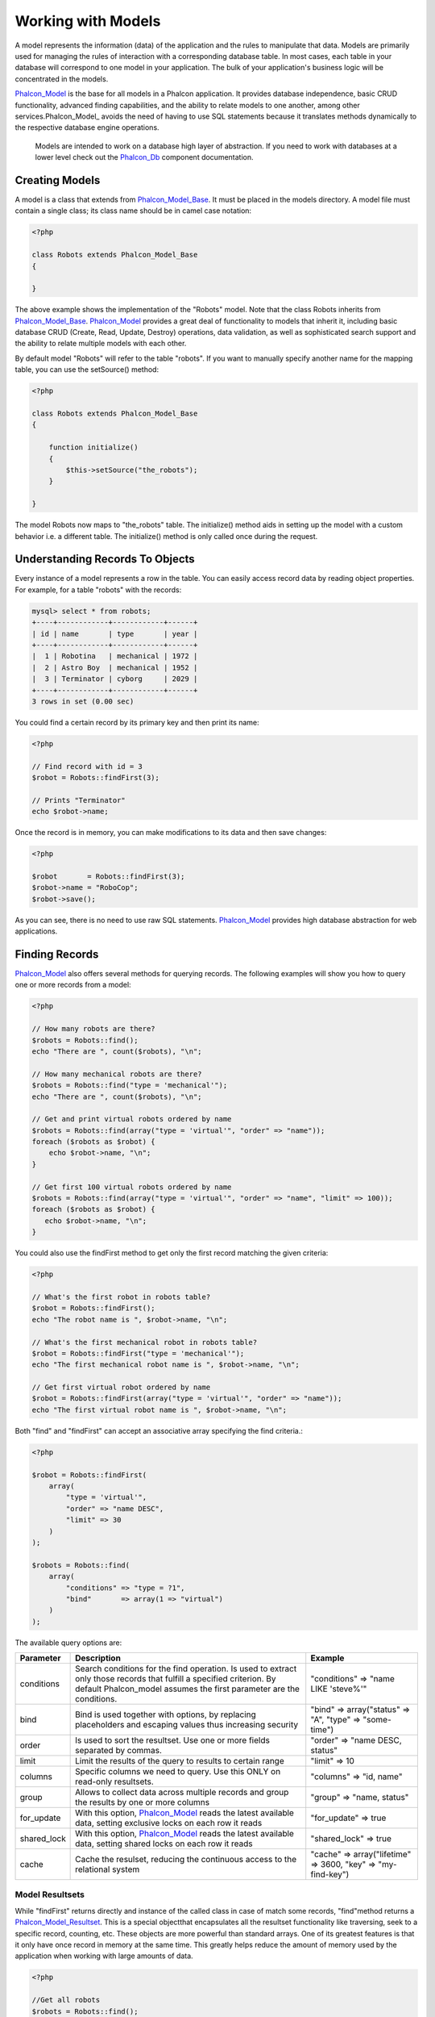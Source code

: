 Working with Models
===================
A model represents the information (data) of the application and the rules to manipulate that data. Models are primarily used for managing the rules of interaction with a corresponding database table. In most cases, each table in your database will correspond to one model in your application. The bulk of your application's business logic will be concentrated in the models. 

Phalcon_Model_ is the base for all models in a Phalcon application. It provides database independence, basic CRUD functionality, advanced finding capabilities, and the ability to relate models to one another, among other services.Phalcon_Model_ avoids the need of having to use SQL statements because it translates methods dynamically to the respective database engine operations. 

.. highlights::

    Models are intended to work on a database high layer of abstraction. If you need to work with databases at a lower level check out the Phalcon_Db_ component documentation.

Creating Models
---------------
A model is a class that extends from Phalcon_Model_Base_. It must be placed in the models directory. A model file must contain a single class; its class name should be in camel case notation: 


.. code-block:: php

    <?php
    
    class Robots extends Phalcon_Model_Base
    {
    
    }

The above example shows the implementation of the "Robots" model. Note that the class Robots inherits from Phalcon_Model_Base_. Phalcon_Model_ provides a great deal of functionality to models that inherit it, including basic database CRUD (Create, Read, Update, Destroy) operations, data validation, as well as sophisticated search support and the ability to relate multiple models with each other. 

By default model "Robots" will refer to the table "robots". If you want to manually specify another name for the mapping table, you can use the setSource() method: 

.. code-block:: php

    <?php
    
    class Robots extends Phalcon_Model_Base
    {
    
        function initialize()
        {
            $this->setSource("the_robots");
        }
    
    }

The model Robots now maps to "the_robots" table. The initialize() method aids in setting up the model with a custom behavior i.e. a different table. The initialize() method is only called once during the request. 

Understanding Records To Objects
-------------------------------
Every instance of a model represents a row in the table. You can easily access record data by reading object properties. For example, for a table "robots" with the records: 

.. code-block:: sql

    mysql> select * from robots;
    +----+------------+------------+------+
    | id | name       | type       | year |
    +----+------------+------------+------+
    |  1 | Robotina   | mechanical | 1972 |
    |  2 | Astro Boy  | mechanical | 1952 |
    |  3 | Terminator | cyborg     | 2029 |
    +----+------------+------------+------+
    3 rows in set (0.00 sec)

You could find a certain record by its primary key and then print its name:

.. code-block:: php

    <?php

    // Find record with id = 3
    $robot = Robots::findFirst(3);
    
    // Prints "Terminator"
    echo $robot->name;

Once the record is in memory, you can make modifications to its data and then save changes:

.. code-block:: php

    <?php

    $robot       = Robots::findFirst(3);
    $robot->name = "RoboCop";
    $robot->save();

As you can see, there is no need to use raw SQL statements. Phalcon_Model_ provides high database abstraction for web applications.

Finding Records
---------------
Phalcon_Model_ also offers several methods for querying records. The following examples will show you how to query one or more records from a model: 

.. code-block:: php

    <?php
    
    // How many robots are there?
    $robots = Robots::find();
    echo "There are ", count($robots), "\n";
    
    // How many mechanical robots are there?
    $robots = Robots::find("type = 'mechanical'");
    echo "There are ", count($robots), "\n";
    
    // Get and print virtual robots ordered by name
    $robots = Robots::find(array("type = 'virtual'", "order" => "name"));
    foreach ($robots as $robot) {
        echo $robot->name, "\n";
    }
    
    // Get first 100 virtual robots ordered by name
    $robots = Robots::find(array("type = 'virtual'", "order" => "name", "limit" => 100));
    foreach ($robots as $robot) {
       echo $robot->name, "\n";
    }

You could also use the findFirst method to get only the first record matching the given criteria:

.. code-block:: php

    <?php
    
    // What's the first robot in robots table?
    $robot = Robots::findFirst();
    echo "The robot name is ", $robot->name, "\n";
    
    // What's the first mechanical robot in robots table?
    $robot = Robots::findFirst("type = 'mechanical'");
    echo "The first mechanical robot name is ", $robot->name, "\n";
    
    // Get first virtual robot ordered by name
    $robot = Robots::findFirst(array("type = 'virtual'", "order" => "name"));
    echo "The first virtual robot name is ", $robot->name, "\n";

Both "find" and "findFirst" can accept an associative array specifying the find criteria.: 

.. code-block:: php

    <?php
    
    $robot = Robots::findFirst(
        array(
            "type = 'virtual'",
            "order" => "name DESC",
            "limit" => 30
        )
    );
    
    $robots = Robots::find(
        array(
            "conditions" => "type = ?1",
            "bind"       => array(1 => "virtual")
        )
    );

The available query options are:

+-------------+----------------------------------------------------------------------------------------------------------------------------------------------------------------------------------------------+--------------------------------------------------------------+
| Parameter   | Description                                                                                                                                                                                  | Example                                                      | 
+=============+==============================================================================================================================================================================================+==============================================================+
| conditions  | Search conditions for the find operation. Is used to extract only those records that fulfill a specified criterion. By default Phalcon_model assumes the first parameter are the conditions. | "conditions" => "name LIKE 'steve%'"                         | 
+-------------+----------------------------------------------------------------------------------------------------------------------------------------------------------------------------------------------+--------------------------------------------------------------+
| bind        | Bind is used together with options, by replacing placeholders and escaping values thus increasing security                                                                                   | "bind" => array("status" => "A", "type" => "some-time")      | 
+-------------+----------------------------------------------------------------------------------------------------------------------------------------------------------------------------------------------+--------------------------------------------------------------+
| order       | Is used to sort the resultset. Use one or more fields separated by commas.                                                                                                                   | "order" => "name DESC, status"                               | 
+-------------+----------------------------------------------------------------------------------------------------------------------------------------------------------------------------------------------+--------------------------------------------------------------+
| limit       | Limit the results of the query to results to certain range                                                                                                                                   | "limit" => 10                                                | 
+-------------+----------------------------------------------------------------------------------------------------------------------------------------------------------------------------------------------+--------------------------------------------------------------+
| columns     | Specific columns we need to query. Use this ONLY on read-only resultsets.                                                                                                                    | "columns" => "id, name"                                      | 
+-------------+----------------------------------------------------------------------------------------------------------------------------------------------------------------------------------------------+--------------------------------------------------------------+
| group       | Allows to collect data across multiple records and group the results by one or more columns                                                                                                  | "group" => "name, status"                                    | 
+-------------+----------------------------------------------------------------------------------------------------------------------------------------------------------------------------------------------+--------------------------------------------------------------+
| for_update  | With this option, Phalcon_Model_ reads the latest available data, setting exclusive locks on each row it reads                                                                               | "for_update" => true                                         | 
+-------------+----------------------------------------------------------------------------------------------------------------------------------------------------------------------------------------------+--------------------------------------------------------------+
| shared_lock | With this option, Phalcon_Model_ reads the latest available data, setting shared locks on each row it reads                                                                                  | "shared_lock" => true                                        | 
+-------------+----------------------------------------------------------------------------------------------------------------------------------------------------------------------------------------------+--------------------------------------------------------------+
| cache       | Cache the resulset, reducing the continuous access to the relational system                                                                                                                  | "cache" => array("lifetime" => 3600, "key" => "my-find-key") | 
+-------------+----------------------------------------------------------------------------------------------------------------------------------------------------------------------------------------------+--------------------------------------------------------------+

Model Resultsets
^^^^^^^^^^^^^^^^
While "findFirst" returns directly and instance of the called class in case of match some records, "find"method returns a Phalcon_Model_Resultset_. This is a special objectthat encapsulates all the resultset functionality like traversing, seek to a specific record, counting, etc. These objects are more powerful than standard arrays. One of its greatest features is that it only have once record in memory at the same time. This greatly helps reduce the amount of memory used by the application when working with large amounts of data. 

.. _Phalcon_Model_Resultset: ../api/Phalcon_Model_Resultset.html

.. code-block:: php

    <?php
    
    //Get all robots
    $robots = Robots::find();
    
    //Traversing with a foreach
    foreach($robots as $robot){
      echo $robot->name, "\n";
    }
    
    //Traversing with a while
    $robots->rewind();
    while($robots->valid()){
      $robot = $robots->current();
      echo $robot->name, "\n";
      $robots->next();
    }
    
    //Count the resultset
    echo count($robots);
    
    //Alternative way to count the resultset
    echo $robots->count();
    
    //Move the internal cursor to the third robot
    $robots->seek(2);
    $robot = $robots->current()
    
    //Access a robot by its position in the resultset
    $robot = $robots[5];
    
    //Check if there is a record in certain position
    if (isset($robots[3]) {
       $robot = $robots[3];
    }
    
    //Get the first record in the resultset
    $robot = robots->getFirst();
    
    //Get the last record
    $robot = robots->getLast();

Note that resultsets can be serialized to store it to a cache or some backend you want. But also note that this forces to Phalcon_Model to unroll each row in the resultset into a big array consuming more memory, at least for one moment. 

.. code-block:: php

    <?php
    
    //Query all records from model parts
    $parts = Parts::find();
    
    //Store the resultset into a file
    file_put_contents("cache.txt", serialize($parts));
    
    //Get parts from file
    $parts = unserialize(file_get_contents("cache.txt"));
    
    //Traverse the parts
    foreach ($parts as $part) {
       echo $part->id;
    }



Binding Parameters
^^^^^^^^^^^^^^^^^^
Binding parameters is also supported in Phalcon_Model. The binding process impact the performance minimally but reduce the possibility to be attacked using SQL injection techniques. Both string and integer placeholders are supported. Binding parameters can simply be achieved as follows: 

.. code-block:: php

    <?php
    
    //Query robots binding parameters with string placeholders
    $conditions = "name = :name: AND type = :type:";
    $parameters = array("name" => "Robotina", "type" => "maid");
    $robots = Robots::find(array($conditions, "bind" => $parameters));
    
    //Query robots binding parameters with integer placeholders
    $conditions = "name = ?1 AND type = ?2";
    $parameters = array(1 => "Robotina", 2 => "maid");
    $robots = Robots::find(array($conditions, "bind" => $parameters));
    
    //Query robots binding parameters with both string and integer placeholders
    $conditions = "name = :name: AND type = ?1";
    $parameters = array("name" => "Robotina", 1 => "maid");
    $robots = Robots::find(array($conditions, "bind" => $parameters));

When use numeric placeholders define it as integers, by example: 1 or 2.In this case "1" or "2" are considered strings and not numbers, so the placeholder could not be sucessfully replaced. 

With the MySQL adapter strings are automatically escaped using `mysqli_real_escape_string <http://php.net/manual/en/mysqli.real-escape-string.php>`_ .That function takes into account the connection charset, so its recommended define it in the connection parameters or in the MySQL server configuration. 

Binding parameters is available for all the query methods (like find and findFirst) alsothe calculations methods (count, sum, average, etc). 

Caching Resultsets
^^^^^^^^^^^^^^^^^^
Access to database systems is often one of the most common bottlenecks that reduces the performance of web applications. This is because of the complex connection procedures, among other things, that PHP must do in each request to obtain data from a database system. A well known technique to avoid the continuos access to databases is cache the resultsets obtained from the database in an intermediate and less crowded medium. 

Phalcon_Model_ is integrated with the Phalcon_Cache_ component to provide a fancy syntax caching resultsets. The first step to cache a resulset is define a default cache backend in the model manager: 

.. _Phalcon_Cache: ../api/Phalcon_Cache_.html

.. code-block:: php

    <?php
    
    //Cache data for one day by default
    $frontendOptions = array(
      "lifetime" => 86400
    );
    
    //Memcached connection settings
    $backendOptions = array(
      "host" => "localhost",
      "port" => "11211"
    );
    
    //Create a memcached cache
    $cache = Phalcon_Cache::factory("Data", "Memcached", $frontendOptions, $backendOptions);
    
    //Set the cache to the models manager
    Phalcon_Model_Manager::getDefault()->setCache($cache);

The above example gives you full control over the cache definition and customization. But it could be very verbose for most cases. If you are using models with Phalcon_Controller_Front_ you could setup the cache configuration as part of the bootstrap configuration:

.. _Phalcon_Controller_Front: ../api/Phalcon_Controller_Front.html

.. code-block:: php

    <?php

    $front = Phalcon_Controller_Front::getInstance();
    
    //Setting up framework config
    $config = new Phalcon_Config(array(
       "database" => array(
          "adapter" => "Mysql",
          "host" => "localhost",
          "username" => "scott",
          "password" => "cheetah",
          "name" => "test_db"
       ),
       "models" => array(
          "cache" => array(
            "adapter" => "File",
            "cacheDir" => "../app/cache/",
            "lifetime" => 3600
          )
       ),
       "phalcon" => array(
          "controllersDir" => "../app/controllers/",
          "modelsDir" => "../app/models/",
          "viewsDir" => "../app/views/"
       )
    ));
    
    //Set the configuration
    $front->setConfig($config);

This will define the default cache options for all the caches in the application. Moreover, if you are using ini configuration files you need to add the following section to setup the cache settings: 

.. code-block:: ini

    [models]
    cache.adapter = "Memcached"
    cache.host = "localhost"
    cache.port = 11211
    cache.lifetime = 3600

Once the cache setup is properly defined you could cache resultsets as follows:

.. code-block:: php

    <?php
    
    //Get products without caching
    $products = Products::find();
    
    //Just cache the resultset. The cache will expire in 1 hour (3600 seconds)
    $products = Products::find(array("cache" => true));
    
    //Cache the resultset only for 5 minutes
    $products = Products::find(array("cache" => 300));
    
    //Cache the resultset with a key pre-defined
    $products = Products::find(array("cache" => array("key" => "my-products-key")));
    
    //Cache the resultset with a key pre-defined and for 2 minutes
    $products = Products::find(array(
       "cache" => array(
          "key" => "my-products-key",
          "lifetime" => 120
       )
    ));
    
    //Using a custom cache
    $products = Products::find(array("cache" => $myCache));

By default, Phalcon_Model will create a unique key to store the resultsetusing a md5 hash of the SQL select statement generated internally. This is very practical because it generate a new key in case of some of the condition's parameters have been changed. If you want to control your own cache keys you could use the "key" parameter as seen above. For automatic generation of MD5 keys, could be useful to retrieve the generated key, you may use it to remove the cached data from the cache bucket: 

.. code-block:: php

    <?php
    
    //Cache the resultset using an automatic key
    $products = Products::find(array("cache" => 3600));
    
    //Get last generated key
    $automaticKey = $products->getCache()->getLastKey();
    
    //Use resultset as normal
    foreach($products as $product){
      //...
    }

Automatic keys generated by Phalcon_Model are always prefixed with "phc". This helps you to easily query the cache's items related to Phalcon_Model: 

.. code-block:: php

    <?php
    
    //Set the cache to the models manager
    $cache = Phalcon_Model_Manager::getDefault()->getCache();
    
    //Get keys created by Phalcon_Model
    foreach($cache->queryKeys("phc") as $key){
         echo $key, "\n";
    }

Note that not all resultsets must be cached. Results that change very frequently should not be cached because of the records presented do not represent the reality. By the same way, those with a lot of records should not be cached as this may be counterproductive in terms of performance. Caching could be also applied to resultsets generated using relationships:

.. code-block:: php

    <?php

    //Query some post
    $post = Post::findFirst();
    
    //Get comments related to a post, also cache it
    $comments = $post->getComments(array("cache" => true));
    
    //Get comments related to a post, setting lifetime
    $comments = $post->getComments(array("cache" => true, "lifetime" => 3600));

On the other hand, when you have knowledge that a resultset has been changed you might require force a cache refresh. This could be done by deleting it using the generated key. 

Relationships between Models
----------------------------
There are four types of multiple relationships: one-on-one, one-to-many, many-to-one and many-to-many. The relationship may be unidirectional or bidirectional, and each can be simple or by a combination of models. Normally the model manager manages foreign key constraints for these relationships, the definition of these helps the reliable data integrity and the easy finding of related records to a model. Through the implementation of relations is possible to access records relating to each record in a uniform way. 

Unidirectional relationships
^^^^^^^^^^^^^^^^^^^^^^^^^^^^
Unidirectional relations are those that are generated in relation to one another but not vice versa. Using the methods belongsTo, hasOne or hasMany states that one or more fields refer to equivalents in another model. 

Bidirectional relations
^^^^^^^^^^^^^^^^^^^^^^^
The bidirectional relations build relationships in which each has a complementary and vice versa.

Defining relationships
^^^^^^^^^^^^^^^^^^^^^^
In Phalcon, relationships must be defined in the "initialize" method of a model. There are 3 methods to define relationships, all of them requires 3 parameters, local fields, referenced model, referenced fields, these methods are: 

+-----------+----------------------------+
| Method    | Description                | 
+===========+============================+
| hasMany   | Defines a 1-n relationship | 
+-----------+----------------------------+
| hasOne    | Defines a 1-1 relationship | 
+-----------+----------------------------+
| belongsTo | Defines a n-1 relationship | 
+-----------+----------------------------+

The following schema shows 3 tables whose relations will serve us as an example to explain the relationships:

.. code-block:: sql

    CREATE TABLE `robots` (
      `id` int(10) unsigned NOT NULL AUTO_INCREMENT,
      `name` varchar(70) NOT NULL,
      `type` varchar(32) NOT NULL,
      `year` int(11) NOT NULL,
      PRIMARY KEY (`id`)
    );
    
    CREATE TABLE `robots_parts` (
      `id` int(10) unsigned NOT NULL AUTO_INCREMENT,
      `robots_id` int(10) NOT NULL,
      `parts_id` int(10) NOT NULL,
      `created_at` DATE NOT NULL,
      PRIMARY KEY (`id`),
      KEY `robots_id` (`robots_id`),
      KEY `parts_id` (`parts_id`)
    );
    
    CREATE TABLE `parts` (
      `id` int(10) unsigned NOT NULL AUTO_INCREMENT,
      `name` varchar(70) NOT NULL,
      PRIMARY KEY (`id`)
    );

The model "Robots" has many "RobotsParts". Similar case for model "Parts" that has many "RobotsParts". On the other hand "RobotsParts" belongs to "Robots" and "Parts" models as a one-to-many relation. The models with their relations could be implemented as follows:

.. code-block:: php

    <?php
    
    class Robots extends Phalcon_Model_Base
    {
    
      function initialize()
      {
         $this->hasMany("id", "RobotsParts", "robots_id");
      }
    
    }



.. code-block:: php

    <?php
    
    class Parts extends Phalcon_Model_Base
    {
    
      function initialize(){
         $this->hasMany("id", "RobotsParts", "parts_id");
      }
    
    }



.. code-block:: php

    <?php
    
    class RobotsParts extends Phalcon_Model_Base
    {
    
      function initialize(){
         $this->belongsTo("robots_id", "Robots", "id");
         $this->belongsTo("parts_id", "Parts", "id");
      }
    
    }

The first parameter indicates the field of the local model that is making the association; the second indicates the name of the referenced model and the third field name in the referenced field. You could also use arrays to define multiple fields in the relationship. 

Taking advantage of relationships
^^^^^^^^^^^^^^^^^^^^^^^^^^^^^^^^^
When explicitly define the relationships between models,is easy to find records relating to a previously consulted. 

.. code-block:: php

    <?php
    
    $robot = Robots::findFirst(2);
    foreach ($robot->getRobotsParts() as $robotPart) {
    	echo $robotPart->getParts()->name, "\n";
    }

Phalcon uses the magic method __call to take advantage of relationships in an easier way. If the called method has a "get" prefix Phalcon_Model will return a findFirst/find result. The following example compares the use of magic method and its respective code doing it manually: 

.. code-block:: php
    
    <?php

    $robot = Robots::findFirst(2);

    //Robots model has a 1-n (hasMany)
    //relationship to RobotsParts then
    $robotsParts = $robot->getRobotsParts();

    //Only parts that match conditions
    $robotsParts = $robot->getRobotsParts("created_at='2012-03-15'");

    $robotPart = RobotsParts::findFirst(1);

    //RobotsParts model has a n-1 (belongsTo)
    //relationship to RobotsParts then
    $robot = $robotPart->getRobots();

.. code-block:: php
    
    <?php

    $robot = Robots::findFirst(2);

    //Robots model has a 1-n (hasMany)
    //relationship to RobotsParts then
    $robotsParts = RobotsParts::find("robots_id='".$robot->id."'");

    //Only parts that match conditions
    $robotsParts = RobotsParts::find("robots_id='".$robot->id."' AND created_at='2012-03-15'");

    $robotPart = RobotsParts::findFirst(1);

    //RobotsParts model has a n-1 (belongsTo)
    //relationship to RobotsParts then
    $robot = Robots::findFirst("id='".$robotPart->robots_id."'");


Prefix "get" is used to find/findFirst related records. You can also use "count" to return an integer value result of count the related records: 

.. code-block:: php

    <?php
    
    $robot = Robots::findFirst(2);
    echo "The robot have ", $robot->countRobotsParts(), " parts\n";


Virtual Foreign Keys
^^^^^^^^^^^^^^^^^^^^
By default, relationships does not act like database foreign keys, that is, if you try to insert/update a value not having a valid value on its referenced model, Phalcon will not throw a validation message or anything. You can modify this behavior by adding a fourth parameter when defining a relationship. Let's change the RobotsPart model to use its relationships as foreign keys:

.. code-block:: php

    <?php
    
    class RobotsParts extends Phalcon_Model_Base
    {
    
      function initialize()
      {
         $this->belongsTo("robots_id", "Robots", "id", array(
           "foreignKey" => true
         ));
         $this->belongsTo("parts_id", "Parts", "id", array(
           "foreignKey" => array(
              "message" => "The part_id does not exist on the parts model"
           )
         ));
      }
    
    }

If you alter a belongsTo relationship to act as foreign key, it will validate that values inserted/updated on those fields have a valid value on the referenced model. On the other hand, if a hasMany/hasOne is altered it will validate that records cannot be deleted if that record is used on any referenced model. 

.. code-block:: php

    <?php
    
    class Parts extends Phalcon_Model_Base
    {
    
      function initialize()
      {
         $this->hasMany("id", "RobotsParts", "parts_id", array(
         	"foreignKey" => array(
         	   "message" => "The part cannot be deleted because other robots are using it"
         	)
         ));
      }
    
    }



Generating Calculations
-----------------------
Calculations are helpers for the well known functions of database systems such as COUNT, SUM, MAX, MIN or AVG.Phalcon_Model allow to use this functions in an easier way: Count examples:

.. code-block:: php

    <?php
    
    //How many employees are?
    $rowcount = Employees::count();
    
    //How many different areas are assigned to employees?
    $rowcount = Employees::count(array("distinct" => "area"));
    
    //How many employees are in the Testing area?
    $rowcount = Employees::count("area='Testing'");
    
    //Count employees grouping results by their area
    $group = Employees::count(array("group" => "area"));
    foreach($group as $row){
       echo "There are ", $group->rowcount, " in ", $group->area;
    }
    
    //Count employees grouping by their area and ordering the result by count
    $group = Employees::count(array("group" => "area", "order" => "rowcount"));

Sumatories examples:

.. code-block:: php

    <?php
    
    //How much are the salaries of all employees?
    $total = Employees::sum(array("column" => "salary"));
    
    //How much are the salaries of all employees in the Sales area?
    $total = Employees::sum(array("column" => "salary", "conditions" => "area='Sales'"));
    
    //Generate a grouping of the salaries of each area
    $group = Employees::sum(array("column" => "salary", "group" => "area"));
    foreach($group as $row){
       echo "The sumatory of salaries of the ", $group->area, " is ", $group->sumatory;
    }
    
    //Generate a grouping of the salaries of each area ordering salaries from higher to lower
    $group = Employees::sum(array("column" => "salary", "group" => "area", "order" => "sumatory DESC"));

Averages examples:

.. code-block:: php

    <?php
    
    //What is the average salary for all employees?
    $average = Employees::average(array("column" => "salary"));
    
    //What is the average salary for the Sales's area employees?
    $average = Employees::average(array("column" => "salary", "conditions" => "area='Sales'"));

Maximum/Minimum examples:

.. code-block:: php

    <?php
    
    //What is the oldest age of all employees?
    $age = Employees::maximum(array("column" => "age"));
    
    //What is the oldest of employees from the Sales area?
    $age = Employees::maximum(array("column" => "age", "conditions" => "area='Sales'"));
    
    //What is the lowest salary of all employees?
    $salary = Employees::minimum(array("column" => "salary"));



Creating Updating/Records
-------------------------
The method Phalcon_Model_Base::save() allows you to create/update records according to whether they already exist in the table associated with a model. The save method is called out internally by create and update methods of Phalcon_Model. For this to work as expected it is necessary to have properly defined a primary key in the entity to determine whether a record should be updated or created. 

Also the method executes associated validators, virtual foreign keys and events that are defined in the model.

.. code-block:: php

    <?php

    $robot = new Robots();
    $robot->type = "mechanical";
    $robot->name = "Astro Boy";
    $robot->year = 1952;
    if($robot->save() == false){
       echo "Umh, We can't store robots right now: \n";
       foreach ($robot->getMessages() as $message) {
          echo $message, "\n";
       }
    } else {
       echo "Great, a new robot was saved successfully!";
    }



Auto-generated identity columns
^^^^^^^^^^^^^^^^^^^^^^^^^^^^^^^
Some models may have identity columns. These columns usually are the primary key of the mapped table. Phalcon_Model can recognize the identity column and will omit it from the internal SQL INSERT, so the database system could generate an auto-generated value for it. 

Validation Messages
^^^^^^^^^^^^^^^^^^^
Phalcon_Model has a message subsystem that allows a flexible way to output or store the validation messages generatedin the insertion/updating processes. 

Each message consists of an instance of the class Phalcon_Model_Message. The set of messages generated can be gotten with the method getMessages(). Each message provides extended information like the field name that generated the message or the message type:

.. code-block:: php

    <?php

    if ($robot->save() == false) {
       foreach ($robot->getMessages() as $message) {
          echo "Message: ", $message->getMessage();
          echo "Field: ", $message->getField();
          echo "Type: ", $message->getType();
       }
    }

The following types of validation messages can be generated by Phalcon_Model:

+---------------------+------------------------------------------------------------------------------------------------------------------------------------+
| Type                | Description                                                                                                                        | 
+=====================+====================================================================================================================================+
| PresenceOf          | Generated when a field with a not-null attribute on the database is trying to insert/update a null value                           | 
+---------------------+------------------------------------------------------------------------------------------------------------------------------------+
| ConstraintViolation | Generated when a field part of a virtual foreign key is trying to insert/update a value that doesn't exist in the referenced model | 
+---------------------+------------------------------------------------------------------------------------------------------------------------------------+
| InvalidValue        | Generated when a validator failed due to an invalid value                                                                          | 
+---------------------+------------------------------------------------------------------------------------------------------------------------------------+


Validation Events
^^^^^^^^^^^^^^^^^
Models allow you to implement events that will be thrown when performing an insert or update. They help to define business rules for a certain model. The following are the events supported by Phalcon_Model and their order of execution:

+--------------------+--------------------------+-----------------------+---------------------------------------------------------------------------------------------------------------------+
| Operation          | Name                     | Can stop operation?   | Explanation                                                                                                         | 
+====================+==========================+=======================+=====================================================================================================================+
| Inserting/Updating | beforeValidation         | YES                   | Is executed before the fields are validated for not nulls or foreign keys                                           | 
+--------------------+--------------------------+-----------------------+---------------------------------------------------------------------------------------------------------------------+
| Inserting          | beforeValidationOnCreate | YES                   | Is executed before the fields are validated for not nulls or foreign keys when an insertion operation is being made | 
+--------------------+--------------------------+-----------------------+---------------------------------------------------------------------------------------------------------------------+
| Updating           | beforeValidationOnUpdate | YES                   | Is executed before the fields are validated for not nulls or foreign keys when an updating operation is being made  | 
+--------------------+--------------------------+-----------------------+---------------------------------------------------------------------------------------------------------------------+
| Inserting/Updating | onValidationFails        | YES (already stopped) | Is executed after an integrity validator fails                                                                      | 
+--------------------+--------------------------+-----------------------+---------------------------------------------------------------------------------------------------------------------+
| Inserting          | afterValidationOnCreate  | YES                   | Is executed after the fields are validated for not nulls or foreign keys when an insertion operation is being made  | 
+--------------------+--------------------------+-----------------------+---------------------------------------------------------------------------------------------------------------------+
| Updating           | afterValidationOnUpdate  | YES                   | Is executed after the fields are validated for not nulls or foreign keys when an updating operation is being made   | 
+--------------------+--------------------------+-----------------------+---------------------------------------------------------------------------------------------------------------------+
| Inserting/Updating | afterValidation          | YES                   | Is executed after the fields are validated for not nulls or foreign keys                                            | 
+--------------------+--------------------------+-----------------------+---------------------------------------------------------------------------------------------------------------------+
| Inserting/Updating | beforeSave               | YES                   | Runs before the required operation over the database system                                                         | 
+--------------------+--------------------------+-----------------------+---------------------------------------------------------------------------------------------------------------------+
| Updating           | beforeUpdate             | YES                   | Runs before the required operation over the database system only when an updating operation is being made           | 
+--------------------+--------------------------+-----------------------+---------------------------------------------------------------------------------------------------------------------+
| Inserting          | beforeCreate             | YES                   | Runs before the required operation over the database system only when an inserting operation is being made          | 
+--------------------+--------------------------+-----------------------+---------------------------------------------------------------------------------------------------------------------+
| Updating           | afterUpdate              | NO                    | Runs after the required operation over the database system only when an updating operation is being made            | 
+--------------------+--------------------------+-----------------------+---------------------------------------------------------------------------------------------------------------------+
| Inserting          | afterCreate              | NO                    | Runs after the required operation over the database system only when an inserting operation is being made           | 
+--------------------+--------------------------+-----------------------+---------------------------------------------------------------------------------------------------------------------+
| Inserting/Updating | afterSave                | NO                    | Runs after the required operation over the database system                                                          | 
+--------------------+--------------------------+-----------------------+---------------------------------------------------------------------------------------------------------------------+


Implement a Business Rule
^^^^^^^^^^^^^^^^^^^^^^^^^
When an insert, update or delete is executed, the model verifies if there are any methods with the names of the events listed in the table above. 

We recommend that validation methods are declared protected to prevent that business logic implementation are exposed publicly. 

The following example implements an event that validates the year to update or insert cannot be smaller than 0: 

.. code-block:: php

    <?php
    
    class Robots extends Phalcon_Model_Base
    {
    
        function beforeSave()
        {
            if ($this->year < 0) {
                echo "Year cannot be smaller than zero!";
                return false;
            }
        }
    
    }

Some events allow returning false as an indication to stop the current operation. If an event doesn't return anything, Phalcon_Model will assume a true value.

Validating Data Integrity
^^^^^^^^^^^^^^^^^^^^^^^^^
Phalcon_Model provides several events to validate data and implement business rules. The special "validation" event allows us to call built-in validators over the record. Phalcon implement a couple of built-in validators that can be used at this stage of validation. 

The following example shows how to use it: 

.. code-block:: php

    <?php
    
    class Robots extends Phalcon_Model_Base
    {
    
        function validation()
        {
           $this->validate("InclusionIn", array(
              "field" => "type",
              "domain" => array("Mechanical", "Virtual")
           ));
           $this->validate("Uniqueness", array(
              "field" => "name",
              "message" => "The robot name must be unique"
           ));
           if ($this->validationHasFailed() == true) {
              return false;
           }
        }
    
    }

The above example performs a validation using the built-in validator "InclusionIn". It checks the value of the field "type"in a domain list. If the value is not included in the method then will fail returning false. The following built-in validators are available:

+--------------+-----------------------------------------------------------------------------------------------------------------------------------------+---------+
| Name         | Explanation                                                                                                                             | Example | 
+==============+=========================================================================================================================================+=========+
| Email        | Validates that field contains a valid email format                                                                                      | Example | 
+--------------+-----------------------------------------------------------------------------------------------------------------------------------------+---------+
| ExclusionIn  | Validates that a value is not within a list of possible values                                                                          | Example | 
+--------------+-----------------------------------------------------------------------------------------------------------------------------------------+---------+
| InclusionIn  | Validates that a value is within a list of possible values                                                                              | Example | 
+--------------+-----------------------------------------------------------------------------------------------------------------------------------------+---------+
| Numericality | Validates that a field has a numeric format                                                                                             | Example | 
+--------------+-----------------------------------------------------------------------------------------------------------------------------------------+---------+
| Regex        | Validates that the value of a field matches a regular expression                                                                        | Example | 
+--------------+-----------------------------------------------------------------------------------------------------------------------------------------+---------+
| Uniqueness   | Validates that a field or a combination of a set of fields  are not present more than once in the existing records of the related table | Example | 
+--------------+-----------------------------------------------------------------------------------------------------------------------------------------+---------+

In addition to the built-in validatiors, you can define your own validations using model events:

.. code-block:: php

    <?php
    
    class Robots extends Phalcon_Model_Base
    {
    
       function beforeSave()
       {
           if ($this->type == "Old") {
              $message = new Phalcon_Model_Message("Sorry, old robots are not allowed anymore", "type", "MyType");
              $this->appendMessage($message);
              return false;
           }
           return true;
       }
    
    }


Deleting Records
----------------
The method Phalcon_Model_Base::delete allows to delete a record in memory. You can use it as follows:

.. code-block:: php

    <?php

    $robot = Robots::findFirst(11);
    if ($robot != false){
       if ($robot->delete() == false) {
          echo "Sorry, we can't delete the robot right now: \n";
          foreach ($robot->getMessages() as $message) {
             echo $message, "\n";
          }
       } else {
         echo "The robot was deleted successfully!";
       }
    }

Also you can delete many records traversing a resultset by using a foreach:

.. code-block:: php

    <?php

    foreach (Robots::find("type='mechanical'") as $robot) {
       if ($robot->delete() == false) {
          echo "Sorry, we can't delete the robot right now: \n";
          foreach ($robot->getMessages() as $message) {
             echo $message, "\n";
          }
       } else {
         echo "The robot was deleted successfully!";
       }
    }

The next events are available to define custom business rules that should to be executed when a delete operation is being made. 

+-----------+--------------+---------------------+------------------------------------------+
| Operation | Name         | Can stop operation? | Explanation                              | 
+===========+==============+=====================+==========================================+
| Deleting  | beforeDelete | YES                 | Runs before the delete operation is made | 
+-----------+--------------+---------------------+------------------------------------------+
| Deleting  | afterDelete  | NO                  | Runs after the delete operation was made | 
+-----------+--------------+---------------------+------------------------------------------+


Transactions
------------
When a process performs multiple operations on a database, sometimes is required that each run in a complete and satisfactory way. Data integrity is lost when operations are interrupted and not completed successfully. Transactions in software just try to avoid these situations. 

Transactions in Phalcon basically let to separate the objects belonging to a transaction so that all operations carried out by them can maintain a consistent state and could be rolled back if required. 

.. code-block:: php

    <?php

    try {
    
     //Request a transaction
     $transaction = Phalcon_Transaction_Manager::get();
    
     $robot = new Robots();
     $robot->setTransaction($transaction);
     $robot->name = "WALLÂ·E";
     $robot->created_at = date("Y-m-d");
     if ($robot->save() == false) {
        $transaction->rollback("Cannot save robot");
     }
    
     $robotPart = new RobotParts();
     $robotPart->setTransaction($transaction);
     $robotPart->type = "head";
     if ($robotPart->save() == false) {
        $transaction->rollback("Cannot save robot part");
     }
    
     //Everything goes fine, let's commit the transaction
     $transaction->commit();
    
    } catch(Phalcon_Transaction_Failed $e) {
     echo "Failed, reason: ", $e->getMessage();
    }

Transactions can be used to delete many records in a consistent way:

.. code-block:: php

    <?php

    try {
    
      //Request a transaction
      $transaction = Phalcon_Transaction_Manager::get();
    
      //Get the robots will be deleted
      foreach (Robots::find("type='mechanical'") as $robot) {
        $robot->setTransaction($transaction);
        if ($robot->delete() == false) {
           //Something goes wrong, we should to rollback the transaction
           foreach ($robot->getMessages() as $message) {
              $transaction->rollback($message->getMessage());
           }
        }
      }
    
      //Everything goes fine, let's commit the transaction
      $transaction->commit();
    
      echo "Robots were deleted successfully!";
    
    } catch(Phalcon_Transaction_Failed $e){
      echo "Failed, reason: ", $e->getMessage();
    }

Transactions are reused no matter from which part of the application is obtained the transaction object. Only when performing a commit or rollback the transaction will generate a new one. 

Models Meta-Data
----------------
To speed up development Phalcon_Model helps you to query fields and constraints from tables relatedto models. In this task,  Phalcon_Model_MetaData, plays an important role. A global instance of that class is created to manage and cache table meta-data. 

Sometimes it is necessary to get those attributes when working with models. You can get a meta-data instance by this way: 

.. code-block:: php

    <?php

    $robot = new Robots();
    
    //Get Phalcon_Model_Metadata instance
    $metaData = $robot->getManager()->getMetaData();
    
    //Get robots fields names
    $attributes = $metaData->getAttributes($robot);
    print_r($attributes);
    
    //Get robots fields data types
    $dataTypes = $metaData->getDataTypes($robot);
    print_r($dataTypes);



Caching Meta-Data
^^^^^^^^^^^^^^^^^
Once the application is in a production stage, it is not necessary to query the metadata of the table from the database system each time you use the table. This could be done caching the meta-data using any of the following adapters: 

+---------+------------------------------------------------------------------------------------------------------------------------------------------------------------------------------------------------------------------------------------------------------------------------------------------------------------------------------------------------------------------+--------------------------------+
| Adapter | Description                                                                                                                                                                                                                                                                                                                                                      | API                            | 
+=========+==================================================================================================================================================================================================================================================================================================================================================================+================================+
| Memory  | This adapter is used by default in Phalcon. The meta-data is cached only during the request. When it finishes, the meta-data are released as part of the normal memory of the request. This adapter is perfect when the application is in development so as to refresh the metadata in each request updating new fields added or modifications to existing ones. | Phalcon_Model_MetaData_Memory  | 
+---------+------------------------------------------------------------------------------------------------------------------------------------------------------------------------------------------------------------------------------------------------------------------------------------------------------------------------------------------------------------------+--------------------------------+
| Session | This adapter stores meta-data in the $_SESSION superglobal. This adapter is recommended only when the application is actually using a few number of models. The meta-data are refreshed everytime a new session starts. This also requires to start the session with session_start before use any of models.                                                     | Phalcon_Model_MetaData_Session | 
+---------+------------------------------------------------------------------------------------------------------------------------------------------------------------------------------------------------------------------------------------------------------------------------------------------------------------------------------------------------------------------+--------------------------------+
| Apc     | The Apc adapter uses the  Alternative PHP Cache (APC) to store the table meta-data. You can specify the lifetime of the data with options. This is the most recommended way to store meta-data when the application is in production stage.                                                                                                                      | Phalcon_Model_MetaData_Apc     | 
+---------+------------------------------------------------------------------------------------------------------------------------------------------------------------------------------------------------------------------------------------------------------------------------------------------------------------------------------------------------------------------+--------------------------------+

If you want to have full control over the meta-data caching process. You could replace the active meta-data manager as follows: 

.. code-block:: php

    <?php

    //Create a meta-data manager with APC
    $metaData = new Phalcon_Model_MetaData("Apc", array(
       "lifetime" => 86400,
       "suffix" => "my-suffix"
    ));
    
    //Replace the active meta-data manager
    Phalcon_Model_Manager::getDefault()->setMetaData($metaData);

If your application is using a ini configuration file togetherwith  , add the following sectionto it: 

.. code-block:: ini

    [models]
    metadata.adapter = "Apc"
    metadata.suffix = "my-suffix"
    metadata.lifetime = 86400

Logging Low-Level SQL Statements
--------------------------------
When we use high-level abstraction components to access databases (like this ORM), we could find difficulties to understand which statements are finally sent to the database system. Phalcon_Model is supported internally on another component called Phalcon_Db that provides logging capabilities to track all the SQL statements sent to the database. 

.. code-block:: php

    <?php

    $robot = new Robots();
    
    $logger = new Phalcon_Logger("File", "app/logs/debug.log");
    
    //Set the logger to the internal connection
    $robot->getConnection()->setLogger($logger);
    
    $robot->name = "Robby the Robot";
    $robot->created_at = "1956-07-21"
    if ($robot->save() == false) {
        echo "Cannot save robot";
    }
    
    $logger->close();

As above, the file *app/logs/debug.log* might contain the following:

.. code-block:: irc

    [Mon, 30 Apr 12 13:47:18 -0500][DEBUG][Resource Id #77] INSERT INTO robots (name, created_at) VALUES ('Robby the Robot', '1956-07-21')

Profiling SQL Statements
------------------------
Thanks to the underlying component Phalcon_Model called Phalcon_Db_, it's possible to profile the SQL statements generated by the ORM in order to analyze the performance of database operations. With this you can diagnose performance problems and to discover bottlenecks. 

.. _Phalcon_Db: ../api/Phalcon_Db.html

.. code-block:: php

    <?php
    
    //Create a profiler
    $profiler = new Phalcon_Db_Profiler();
    
    //Set the connection profiler
    Phalcon_Db_Pool::getConnection()->setProfiler($profiler);
    
    //Send some SQL statements to the database
    Robots::find();
    Robots::find(array("order" => "name");
    Robots::find(array("limit" => 30);
    
    foreach($profiler->getProfiles() as $profile){
       echo "SQL Statement: ", $profile->getSQLStatement(), "\n";
       echo "Start Time: ", $profile->getInitialTime(), "\n";
       echo "Final Time: ", $profile->getFinalTime(), "\n";
       echo "Total Elapsed Time: ", $profile->getTotalElapsedSeconds(), "\n";
    }

Each generated profile contains the duration in miliseconds that take seach instruction to be completed, and the SQL generated as well. 

.. _Phalcon_Model: ../api/Phalcon_Model.html
.. _Phalcon_Db: ../api/Phalcon_Db.html
.. _Phalcon_Model_Base: ../api/Phalcon_Model_Base.html
